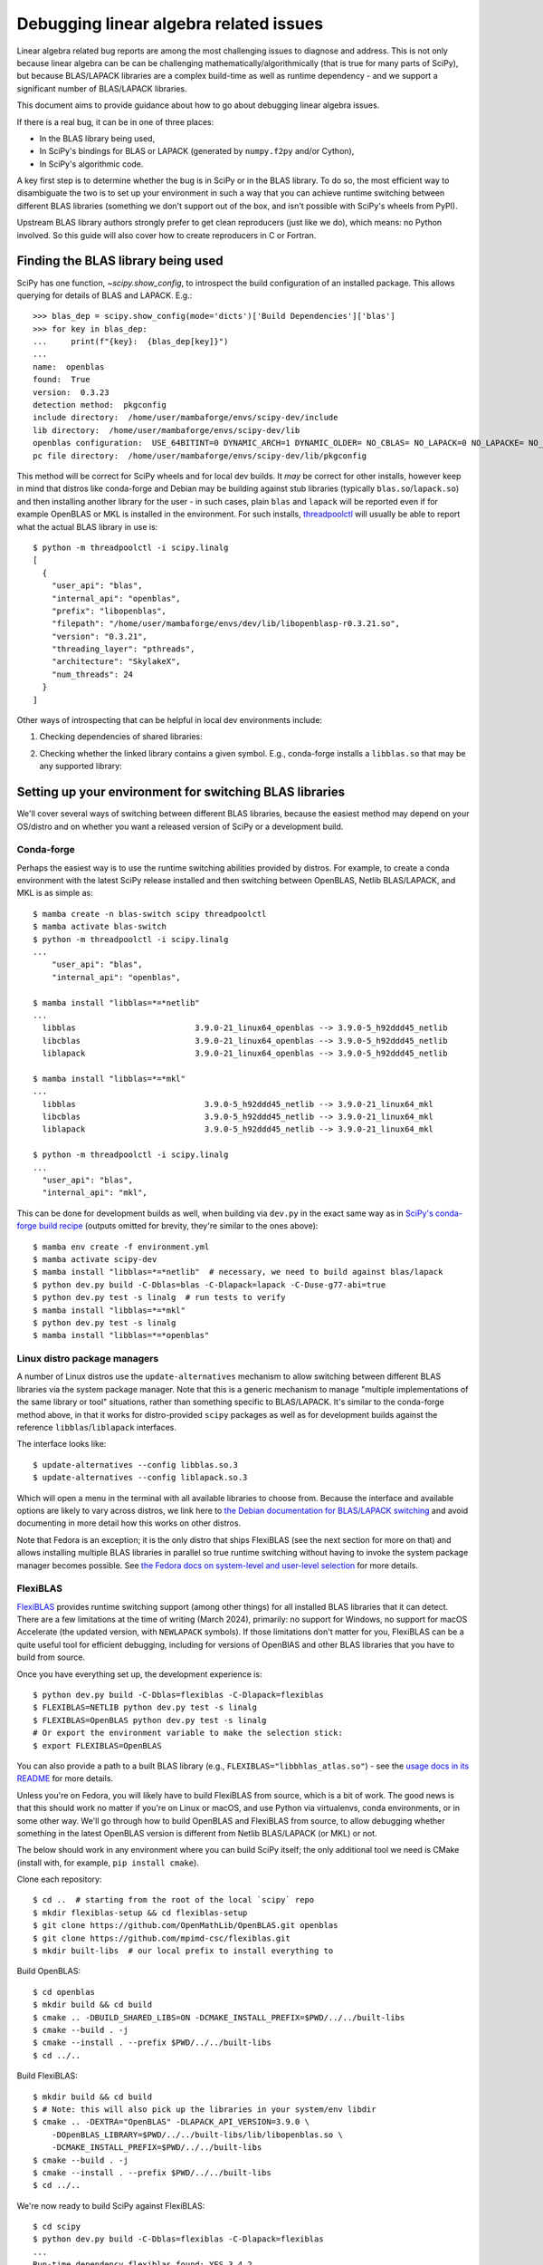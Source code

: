 .. _debugging-linalg-issues:

Debugging linear algebra related issues
=======================================

Linear algebra related bug reports are among the most challenging issues to
diagnose and address. This is not only because linear algebra can be can be
challenging mathematically/algorithmically (that is true for many parts of
SciPy), but because BLAS/LAPACK libraries are a complex build-time as well as
runtime dependency - and we support a significant number of BLAS/LAPACK
libraries.

This document aims to provide guidance about how to go about debugging linear
algebra issues. 

If there is a real bug, it can be in one of three places:

- In the BLAS library being used,
- In SciPy's bindings for BLAS or LAPACK (generated by ``numpy.f2py`` and/or
  Cython),
- In SciPy's algorithmic code.

A key first step is to determine whether the bug is in SciPy or in the BLAS
library. To do so, the most efficient way to disambiguate the two is to set up
your environment in such a way that you can achieve runtime switching between
different BLAS libraries (something we don't support out of the box, and isn't
possible with SciPy's wheels from PyPI).

Upstream BLAS library authors strongly prefer to get clean reproducers (just
like we do), which means: no Python involved. So this guide will also cover how
to create reproducers in C or Fortran.


Finding the BLAS library being used
-----------------------------------

SciPy has one function, `~scipy.show_config`, to introspect the build
configuration of an installed package. This allows querying for details of BLAS
and LAPACK. E.g.::

    >>> blas_dep = scipy.show_config(mode='dicts')['Build Dependencies']['blas']
    >>> for key in blas_dep:
    ...     print(f"{key}:  {blas_dep[key]}")
    ...
    name:  openblas
    found:  True
    version:  0.3.23
    detection method:  pkgconfig
    include directory:  /home/user/mambaforge/envs/scipy-dev/include
    lib directory:  /home/user/mambaforge/envs/scipy-dev/lib
    openblas configuration:  USE_64BITINT=0 DYNAMIC_ARCH=1 DYNAMIC_OLDER= NO_CBLAS= NO_LAPACK=0 NO_LAPACKE= NO_AFFINITY=1 USE_OPENMP=0 PRESCOTT MAX_THREADS=128
    pc file directory:  /home/user/mambaforge/envs/scipy-dev/lib/pkgconfig

This method will be correct for SciPy wheels and for local dev builds. It *may*
be correct for other installs, however keep in mind that distros like
conda-forge and Debian may be building against stub libraries (typically
``blas.so``/``lapack.so``) and then installing another library for the user -
in such cases, plain ``blas`` and ``lapack`` will be reported even if for
example OpenBLAS or MKL is installed in the environment. For such installs,
`threadpoolctl <https://github.com/joblib/threadpoolctl>`__ will usually be
able to report what the actual BLAS library in use is::

    $ python -m threadpoolctl -i scipy.linalg
    [
      {
        "user_api": "blas",
        "internal_api": "openblas",
        "prefix": "libopenblas",
        "filepath": "/home/user/mambaforge/envs/dev/lib/libopenblasp-r0.3.21.so",
        "version": "0.3.21",
        "threading_layer": "pthreads",
        "architecture": "SkylakeX",
        "num_threads": 24
      }
    ]

Other ways of introspecting that can be helpful in local dev environments include:

1. Checking dependencies of shared libraries:

.. tab-set::

  .. tab-item:: Linux
    :sync: linux

    ::

       $ ldd build/scipy/linalg/_fblas.cpython-*.so
       ...
       libopenblas.so.0 => /home/user/mambaforge/envs/scipy-dev/lib/libopenblas.so.0 (0x0000780d6d000000)

  .. tab-item:: macOS
    :sync: macos

    ::

       % otool -L build/scipy/linalg/_fblas.cpython-310-darwin.so
       build/scipy/linalg/_fblas.*.so:
           /usr/lib/libSystem.B.dylib (compatibility version 1.0.0, current version 1336.61.1)
           @rpath/libopenblas.0.dylib (compatibility version 0.0.0, current version 0.0.0)


2. Checking whether the linked library contains a given symbol. E.g.,
   conda-forge installs a ``libblas.so`` that may be any supported library:

.. tab-set::

  .. tab-item:: Linux
    :sync: linux

    ::

        $ nm -gD ~/mambaforge/envs/scipy-dev/lib/libblas.so | rg openblas_set_num_threads
        0000000000362990 T openblas_set_num_threads

  .. tab-item:: macOS
    :sync: macos

    ::

        % nm ~/mambaforge/envs/scipy-dev/lib/libblas.3.dylib | rg openblas_set_num_threads
        000000000015b6b0 T _openblas_set_num_threads


Setting up your environment for switching BLAS libraries
--------------------------------------------------------

We'll cover several ways of switching between different BLAS libraries, because
the easiest method may depend on your OS/distro and on whether you want a
released version of SciPy or a development build.

Conda-forge
```````````
Perhaps the easiest way is to use the runtime switching abilities provided by
distros. For example, to create a conda environment with the latest SciPy
release installed and then switching between OpenBLAS, Netlib BLAS/LAPACK, and
MKL is as simple as::

    $ mamba create -n blas-switch scipy threadpoolctl
    $ mamba activate blas-switch
    $ python -m threadpoolctl -i scipy.linalg
    ...
        "user_api": "blas",
        "internal_api": "openblas",

    $ mamba install "libblas=*=*netlib"
    ...
      libblas                         3.9.0-21_linux64_openblas --> 3.9.0-5_h92ddd45_netlib
      libcblas                        3.9.0-21_linux64_openblas --> 3.9.0-5_h92ddd45_netlib
      liblapack                       3.9.0-21_linux64_openblas --> 3.9.0-5_h92ddd45_netlib
    
    $ mamba install "libblas=*=*mkl"
    ...
      libblas                           3.9.0-5_h92ddd45_netlib --> 3.9.0-21_linux64_mkl
      libcblas                          3.9.0-5_h92ddd45_netlib --> 3.9.0-21_linux64_mkl
      liblapack                         3.9.0-5_h92ddd45_netlib --> 3.9.0-21_linux64_mkl

    $ python -m threadpoolctl -i scipy.linalg
    ...
      "user_api": "blas",
      "internal_api": "mkl",

This can be done for development builds as well, when building via ``dev.py``
in the exact same way as in `SciPy's conda-forge build recipe
<https://github.com/conda-forge/scipy-feedstock/blob/main/recipe/build.sh>`__
(outputs omitted for brevity, they're similar to the ones above)::

    $ mamba env create -f environment.yml
    $ mamba activate scipy-dev
    $ mamba install "libblas=*=*netlib"  # necessary, we need to build against blas/lapack
    $ python dev.py build -C-Dblas=blas -C-Dlapack=lapack -C-Duse-g77-abi=true
    $ python dev.py test -s linalg  # run tests to verify
    $ mamba install "libblas=*=*mkl"
    $ python dev.py test -s linalg
    $ mamba install "libblas=*=*openblas"


Linux distro package managers
`````````````````````````````

A number of Linux distros use the ``update-alternatives`` mechanism to allow
switching between different BLAS libraries via the system package manager. Note
that this is a generic mechanism to manage "multiple implementations of the
same library or tool" situations, rather than something specific to
BLAS/LAPACK. It's similar to the conda-forge method above, in that it works for
distro-provided ``scipy`` packages as well as for development builds against
the reference ``libblas``/``liblapack`` interfaces.

The interface looks like::

    $ update-alternatives --config libblas.so.3
    $ update-alternatives --config liblapack.so.3

Which will open a menu in the terminal with all available libraries to choose from.
Because the interface and available options are likely to vary across distros,
we link here to `the Debian documentation for BLAS/LAPACK switching
<https://wiki.debian.org/DebianScience/LinearAlgebraLibraries>`__ and avoid
documenting in more detail how this works on other distros.

Note that Fedora is an exception; it is the only distro that ships FlexiBLAS
(see the next section for more on that) and allows installing multiple BLAS
libraries in parallel so true runtime switching without having to invoke the
system package manager becomes possible. See `the Fedora docs on system-level
and user-level selection
<https://docs.fedoraproject.org/en-US/packaging-guidelines/BLAS_LAPACK/#_backend_selection>`__
for more details.


FlexiBLAS
`````````

`FlexiBLAS <https://github.com/mpimd-csc/flexiblas>`__ provides runtime
switching support (among other things) for all installed BLAS libraries that it
can detect. There are a few limitations at the time of writing (March 2024),
primarily: no support for Windows, no support for macOS Accelerate (the updated
version, with ``NEWLAPACK`` symbols). If those limitations don't matter for
you, FlexiBLAS can be a quite useful tool for efficient debugging, including
for versions of OpenBlAS and other BLAS libraries that you have to build from
source.

Once you have everything set up, the development experience is::

    $ python dev.py build -C-Dblas=flexiblas -C-Dlapack=flexiblas
    $ FLEXIBLAS=NETLIB python dev.py test -s linalg
    $ FLEXIBLAS=OpenBLAS python dev.py test -s linalg
    # Or export the environment variable to make the selection stick:
    $ export FLEXIBLAS=OpenBLAS

You can also provide a path to a built BLAS library (e.g.,
``FLEXIBLAS="libbhlas_atlas.so"``) - see the `usage docs in its README
<https://github.com/mpimd-csc/flexiblas#selecting-the-backend-at-runtime>`__
for more details.

Unless you're on Fedora, you will likely have to build FlexiBLAS from source,
which is a bit of work. The good news is that this should work no matter if
you're on Linux or macOS, and use Python via virtualenvs, conda environments,
or in some other way. We'll go through how to build OpenBLAS and FlexiBLAS
from source, to allow debugging whether something in the latest OpenBLAS
version is different from Netlib BLAS/LAPACK (or MKL) or not.

The below should work in any environment where you can build SciPy itself; the
only additional tool we need is CMake (install with, for example, ``pip install
cmake``).

Clone each repository::

    $ cd ..  # starting from the root of the local `scipy` repo
    $ mkdir flexiblas-setup && cd flexiblas-setup
    $ git clone https://github.com/OpenMathLib/OpenBLAS.git openblas
    $ git clone https://github.com/mpimd-csc/flexiblas.git
    $ mkdir built-libs  # our local prefix to install everything to

Build OpenBLAS::

    $ cd openblas
    $ mkdir build && cd build
    $ cmake .. -DBUILD_SHARED_LIBS=ON -DCMAKE_INSTALL_PREFIX=$PWD/../../built-libs
    $ cmake --build . -j
    $ cmake --install . --prefix $PWD/../../built-libs
    $ cd ../..

Build FlexiBLAS::

    $ mkdir build && cd build
    $ # Note: this will also pick up the libraries in your system/env libdir
    $ cmake .. -DEXTRA="OpenBLAS" -DLAPACK_API_VERSION=3.9.0 \
        -DOpenBLAS_LIBRARY=$PWD/../../built-libs/lib/libopenblas.so \
        -DCMAKE_INSTALL_PREFIX=$PWD/../../built-libs
    $ cmake --build . -j
    $ cmake --install . --prefix $PWD/../../built-libs
    $ cd ../..

We're now ready to build SciPy against FlexiBLAS::

    $ cd scipy
    $ python dev.py build -C-Dblas=flexiblas -C-Dlapack=flexiblas
    ...
    Run-time dependency flexiblas found: YES 3.4.2

Now we can run the tests. Note that the ``NETLIB`` option is built without
having to specify it; it's the default in FlexiBLAS and sources are included in
its repository::

    $ FLEXIBLAS=OpenBLAS python dev.py test -s linalg
    $ FLEXIBLAS=NETLIB python dev.py test -s linalg

Other libraries available on the system can be inspected with::

    $ ./flexiblas-setup/built-libs/bin/flexiblas list

.. note::

    Using local builds of reference BLAS/LAPACK or BLIS is more difficult,
    because FlexiBLAS requires a single shared library which contains all
    needed symbols. It `may be feasible
    <https://github.com/mpimd-csc/flexiblas#setup-with-precompiled-reference-blas-and-lapack>`__
    to use a separate ``libblas`` and ``liblapack`` as the "system library",
    but this has proven to be more fragile and difficult to build (so this is
    YMMV). In case you do want to try:

    Build reference BLAS and LAPACK:

        $ git clone https://github.com/Reference-LAPACK/lapack.git
        $ cd lapack
        $ mkdir build && cd build
        $ cmake -DCBLAS=ON -DBUILD_SHARED_LIBS=OFF ..
        $ cmake --build . -j
        $ cmake --install . --prefix $PWD/../../built-libs

    Then add the following two lines to the ``cmake ..`` configure command for
    FlexiBLAS::

        -DSYS_BLAS_LIBRARY=$PWD/../../built-libs/lib/libblas.a \
        -DSYS_LAPACK_LIBRARY=$PWD/../../built-libs/lib/liblapack.a \


Creating reproducers in C or Fortran
------------------------------------

Our experience tells us that a large majority of bugs are inside SciPy rather
than in OpenBLAS or another BLAS library. If the testing with different BLAS
libraries tells us though that the problem is specific to a single BLAS library
(maybe even a single version of that library with a regression), the next step
is to produce a reproducer in C or Fortran; doing so is necessary for reporting
the bug upstream, and makes it much easier for the BLAS library developers to
address the problem.

To get from a Python reproducer which uses a ``scipy`` function with NumPy
arrays as input to a C/Fortran reproducer, it is necessary to find the code
path taken in SciPy and determine which exact BLAS or LAPACK function is
called, and with what inputs. This can then be reproduced in C/Fortran
by defining some integer/float variables and arrays (typically small arrays
with hardcoded numbers are enough).

Below a reproducer is shown for an issue in reference LAPACK, which was
reported as a SciPy issue in `scipy#11577
<https://github.com/scipy/scipy/issues/11577>`__. We'll name the file
``ggev_repro_gh_11577.c|f90``:

.. tab-set::

  .. tab-item:: C
    :sync: C

    .. literalinclude:: _code_examples/ggev_repro_gh_11577.c
      :language: C


  .. tab-item:: Fortran
    :sync: Fortran

    .. literalinclude:: _code_examples/ggev_repro_gh_11577.f90
      :language: fortran

Now we need to compile this reproducer locally and run it. If we're invoking a
compiler directly, we need to add the needed compile and link flags by hand.
The include path will depend on your local install, and the link flags will
depend on which library you're testing. For example, to test against a local
build of OpenBLAS:

.. tab-set::

  .. tab-item:: C
    :sync: C

    ::

        $ gcc ggev_repro_gh_11577.c \
          -I$PWD/../flexiblas-setup/built-libs/include/ \
          -L$PWD/../flexiblas-setup/built-libs/lib -lopenblas
        $ ./a.out  # to run the reproducer

    For reference BLAS/LAPACK, the ``-lopenblas`` should be replaced with
    ``-lblas -llapack``.

  .. tab-item:: Fortran
    :sync: Fortran

    ::

        $ gfortran ggev_repro_gh_11577.f90 \
          -I/$PWD/../flexiblas-setup/built-libs/include/ \
          -L$PWD/../flexiblas-setup/built-libs/lib -lopenblas
        $ ./a.out  # to run the reproducer

Alternatively (and probably more robust), use a small ``meson.build`` file to
automate this and avoid the manual paths:

.. tab-set::

  .. tab-item:: C
    :sync: C

    .. literalinclude:: _code_examples/meson.build.c
      :language: meson

    To then build the test and run it::

        $ export PKG_CONFIG_PATH=~/code/tmp/flexiblas-setup/built-libs/lib/pkgconfig/
        $ meson setup build
        $ ninja -C build
        $ ./build/repro_c  # output may vary

        info = 0
        Re(eigv) = 4.000000 , 8.000000 , inf , -inf , 
        Im(eigv = 0.000000 , 0.000000 , -nan , -nan ,

  .. tab-item:: Fortran
    :sync: Fortran

    .. literalinclude:: _code_examples/meson.build.fortran
      :language: meson

    To then build the test and run it::

        $ export PKG_CONFIG_PATH=~/code/tmp/flexiblas-setup/built-libs/lib/pkgconfig/
        $ meson setup build
        $ ninja -C build
        $ ./build/repro_f90  # output may vary

        workspace query: lwork =           -1
        info =            0
        opt lwork =         156

        info =            0
        alphar =    1.0204501477442456        11.707793036240817        3.7423579363517347E-014  -1.1492523608519701E-014
        alphai =    0.0000000000000000        0.0000000000000000        0.0000000000000000        0.0000000000000000     
        beta =   0.25511253693606051        1.4634741295300704        0.0000000000000000        0.0000000000000000     

        Re(eigv) =    4.0000000000000142        8.0000000000001741                       Infinity                 -Infinity
        Im(eigv) =    0.0000000000000000        0.0000000000000000                            NaN                       NaN


.. warning::

   When you have multiple versions/builds of the same BLAS library on your
   machine, it's easy to accidentally pick up the wrong one during the build
   (remember: ``-lopenblas`` only says "link against *some*
   ``libopenblas.so``). If you're not sure, use ``ldd`` on the test executable
   you built to inspect which shared library it's linked again.
